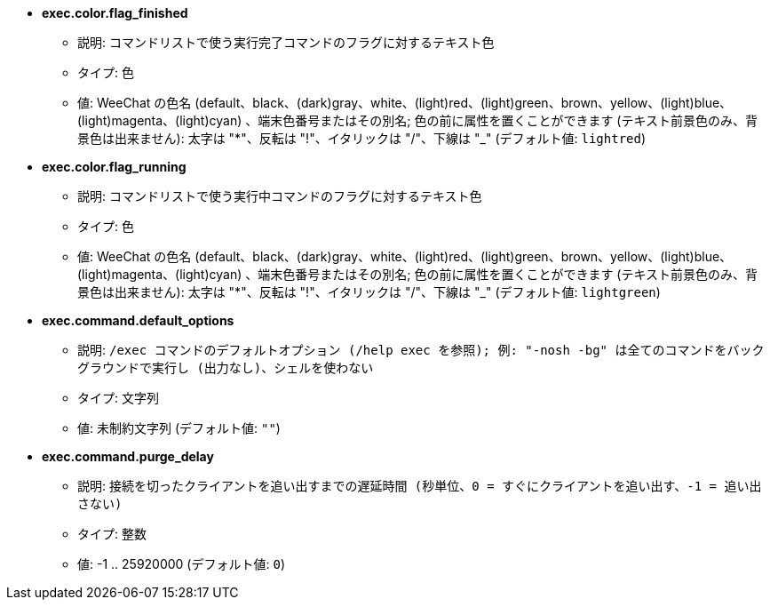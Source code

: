 //
// This file is auto-generated by script docgen.py.
// DO NOT EDIT BY HAND!
//
* [[option_exec.color.flag_finished]] *exec.color.flag_finished*
** 説明: `コマンドリストで使う実行完了コマンドのフラグに対するテキスト色`
** タイプ: 色
** 値: WeeChat の色名 (default、black、(dark)gray、white、(light)red、(light)green、brown、yellow、(light)blue、(light)magenta、(light)cyan) 、端末色番号またはその別名; 色の前に属性を置くことができます (テキスト前景色のみ、背景色は出来ません): 太字は "*"、反転は "!"、イタリックは "/"、下線は "_" (デフォルト値: `lightred`)

* [[option_exec.color.flag_running]] *exec.color.flag_running*
** 説明: `コマンドリストで使う実行中コマンドのフラグに対するテキスト色`
** タイプ: 色
** 値: WeeChat の色名 (default、black、(dark)gray、white、(light)red、(light)green、brown、yellow、(light)blue、(light)magenta、(light)cyan) 、端末色番号またはその別名; 色の前に属性を置くことができます (テキスト前景色のみ、背景色は出来ません): 太字は "*"、反転は "!"、イタリックは "/"、下線は "_" (デフォルト値: `lightgreen`)

* [[option_exec.command.default_options]] *exec.command.default_options*
** 説明: `/exec コマンドのデフォルトオプション (/help exec を参照); 例: "-nosh -bg" は全てのコマンドをバックグラウンドで実行し (出力なし)、シェルを使わない`
** タイプ: 文字列
** 値: 未制約文字列 (デフォルト値: `""`)

* [[option_exec.command.purge_delay]] *exec.command.purge_delay*
** 説明: `接続を切ったクライアントを追い出すまでの遅延時間 (秒単位、0 = すぐにクライアントを追い出す、-1 = 追い出さない)`
** タイプ: 整数
** 値: -1 .. 25920000 (デフォルト値: `0`)
